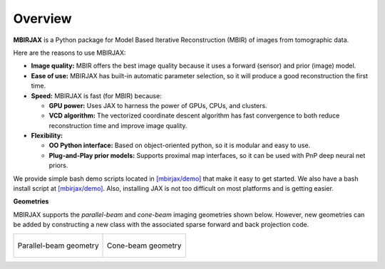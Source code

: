 ========
Overview
========

**MBIRJAX** is a Python package for Model Based Iterative Reconstruction (MBIR) of images from tomographic data.

Here are the reasons to use MBIRJAX:

- **Image quality:**
  MBIR offers the best image quality because it uses a forward (sensor) and prior (image) model.

- **Ease of use:**
  MBIRJAX has built-in automatic parameter selection, so it will produce a good reconstruction the first time.

- **Speed:**
  MBIRJAX is fast (for MBIR) because:

  - **GPU power:**
    Uses JAX to harness the power of GPUs, CPUs, and clusters.

  - **VCD algorithm:**
    The vectorized coordinate descent algorithm has fast convergence to both reduce reconstruction time and improve image quality.

- **Flexibility:**

  - **OO Python interface:**
    Based on object-oriented python, so it is modular and easy to use.

  - **Plug-and-Play prior models:**
    Supports proximal map interfaces, so it can be used with PnP deep neural net priors.


We provide simple bash demo scripts located in `[mbirjax/demo] <https://github.com/cabouman/mbirjax/tree/main/demo>`__ that make it easy to get started.
We also have a bash install script at `[mbirjax/demo] <https://github.com/cabouman/mbirjax/tree/main/dev_scripts>`__.
Also, installing JAX is not too difficult on most platforms and is getting easier.


**Geometries**

MBIRJAX supports the *parallel-beam* and *cone-beam* imaging geometries shown below.
However, new geometries can be added by constructing a new class with the associated sparse forward and back projection code.

.. list-table::

    * - .. figure:: figs/geom-parallel.png
           :align: center
           :width: 75%

           Parallel-beam geometry

      - .. figure:: figs/geom-cone-beam.png
           :align: center
           :width: 75%

           Cone-beam geometry
